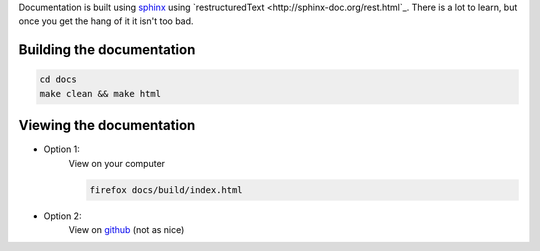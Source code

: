 Documentation is built using `sphinx <www.sphinx-doc.org>`_ using `restructuredText <http://sphinx-doc.org/rest.html`_. There is a lot to learn, but once you get the hang of it it isn't too bad.

Building the documentation
--------------------------

.. code-block:: bash
   
    cd docs
    make clean && make html

Viewing the documentation
-------------------------

* Option 1:
    View on your computer

    .. code-block:: bash

        firefox docs/build/index.html

* Option 2:
    View on `github <https://github.com/necrolyte2/miseqpipeline/tree/v1.0/doc/source>`_ (not as nice)
